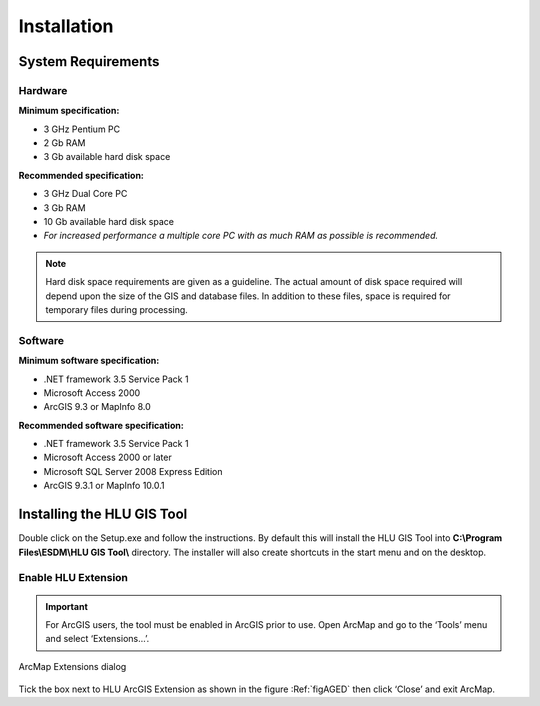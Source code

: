 ************
Installation
************

System Requirements
===================

Hardware
--------

**Minimum specification:**

* 3 GHz Pentium PC
* 2 Gb RAM
* 3 Gb available hard disk space

**Recommended specification:**

* 3 GHz Dual Core PC
* 3 Gb RAM
* 10 Gb available hard disk space
* *For increased performance a multiple core PC with as much RAM as possible is recommended.*

.. Note::
	Hard disk space requirements are given as a guideline. The actual amount of disk space required will depend upon the size of the GIS and database files. In addition to these files, space is required for temporary files during processing.

Software
--------

**Minimum software specification:**

* .NET framework 3.5 Service Pack 1
* Microsoft Access 2000
* ArcGIS 9.3 or MapInfo 8.0

**Recommended software specification:**

* .NET framework 3.5 Service Pack 1
* Microsoft Access 2000 or later
* Microsoft SQL Server 2008 Express Edition
* ArcGIS 9.3.1 or MapInfo 10.0.1

.. raw:: latex

	\newpage

Installing the HLU GIS Tool
===========================

Double click on the Setup.exe and follow the instructions. By default this will install the HLU GIS Tool into **C:\\Program Files\\ESDM\\HLU GIS Tool\\** directory. The installer will also create shortcuts in the start menu and on the desktop.

Enable HLU Extension
--------------------

.. Important::
	For ArcGIS users, the tool must be enabled in ArcGIS prior to use. Open ArcMap and go to the ‘Tools’ menu and select ‘Extensions…’.

.. _figAGED:

.. figure:: ../images/figures/ArcGisExtensionsDialog.png
	:align: center

	ArcMap Extensions dialog

Tick the box next to HLU ArcGIS Extension as shown in the figure :Ref:`figAGED` then click ‘Close’ and exit ArcMap.
